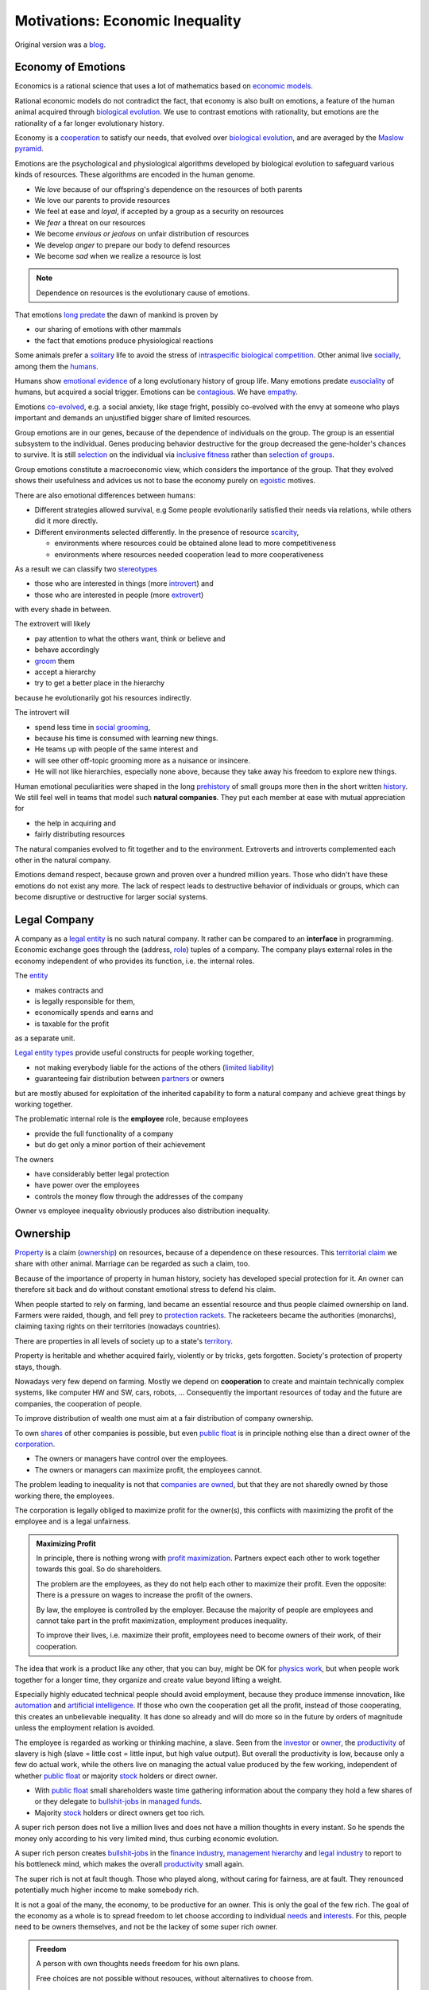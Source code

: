 .. encoding: utf-8
.. vim: syntax=rst


********************************
Motivations: Economic Inequality
********************************

Original version was a `blog`_.

.. _`blog`: https://rolandpuntaier.blogspot.com/2019/05/employmentinequality.html

Economy of Emotions
===================

Economics is a rational science
that uses a lot of mathematics based on `economic models`_.

Rational economic models do not contradict the fact,
that economy is also built on emotions,
a feature of the human animal
acquired through `biological evolution`_.
We use to contrast emotions with rationality,
but emotions are the rationality of a far longer evolutionary history.

Economy is a `cooperation`_ to satisfy our needs,
that evolved over `biological evolution`_,
and are averaged by the `Maslow pyramid`_.

Emotions are the psychological and physiological algorithms
developed by biological evolution
to safeguard various kinds of resources.
These algorithms are encoded in the human genome.

- We *love* because of our offspring's dependence on the resources of both parents
- We love our parents to provide resources
- We feel at ease and *loyal*, if accepted by a group as a security on resources
- We *fear* a threat on our resources
- We become *envious or jealous* on unfair distribution of resources
- We develop *anger* to prepare our body to defend resources
- We become *sad* when we realize a resource is lost

.. note:: Dependence on resources is the evolutionary cause of emotions.

That emotions `long predate`_ the dawn of mankind is proven by

- our sharing of emotions with other mammals
- the fact that emotions produce physiological reactions

Some animals prefer a `solitary`_ life to avoid
the stress of `intraspecific`_ `biological competition`_.
Other animal live `socially`_, among them the `humans`_.

Humans show `emotional evidence`_ of a long evolutionary history of group life.
Many emotions predate `eusociality`_ of humans, but acquired a social trigger.
Emotions can be `contagious`_. We have `empathy`_.

Emotions `co-evolved`_, e.g.
a social anxiety, like stage fright, possibly co-evolved
with the envy at someone who plays important and
demands an unjustified bigger share of limited resources.

Group emotions are in our genes,
because of the dependence of individuals on the group.
The group is an essential subsystem to the individual.
Genes producing behavior destructive for the group
decreased the gene-holder's chances to survive.
It is still `selection`_ on the individual via `inclusive fitness`_
rather than `selection of groups`_.

Group emotions constitute a macroeconomic view,
which considers the importance of the group.
That they evolved shows their usefulness and
advices us not to base the economy purely on `egoistic`_ motives.

There are also emotional differences between humans:

- Different strategies allowed survival,
  e.g Some people evolutionarily satisfied their needs via relations,
  while others did it more directly.

- Different environments selected differently.
  In the presence of resource `scarcity`_,

  - environments where resources could be obtained alone lead to more competitiveness
  - environments where resources needed cooperation lead to more cooperativeness

As a result we can classify two `stereotypes`_

- those who are interested in things (more `introvert`_) and
- those who are interested in people (more `extrovert`_)

with every shade in between.

The extrovert will likely

- pay attention to what the others want, think or believe and
- behave accordingly
- `groom`_ them
- accept a hierarchy
- try to get a better place in the hierarchy

because he evolutionarily got his resources indirectly.

The introvert will

- spend less time in `social grooming`_,
- because his time is consumed with learning new things.
- He teams up with people of the same interest and
- will see other off-topic grooming more as a nuisance or insincere.
- He will not like hierarchies, especially none above,
  because they take away his freedom to explore new things.

Human emotional peculiarities were shaped in the long
`prehistory`_ of small groups more then in the short written `history`_.
We still feel well in teams that model such **natural companies**.
They put each member at ease with mutual appreciation for

- the help in acquiring and
- fairly distributing resources

The natural companies evolved to fit together and to the environment.
Extroverts and introverts complemented each other in the natural company.

Emotions demand respect, because grown and proven over a hundred million years.
Those who didn't have these emotions do not exist any more.
The lack of respect leads to destructive behavior of individuals or groups,
which can become disruptive or destructive for larger social systems.

Legal Company
=============

A company as a `legal entity`_ is no such natural company.
It rather can be compared to an **interface** in programming.
Economic exchange goes through the (address, `role`_) tuples of a company.
The company plays external roles in the economy
independent of who provides its function, i.e. the internal roles.

The `entity`_

- makes contracts and
- is legally responsible for them,
- economically spends and earns and
- is taxable for the profit

as a separate unit.

`Legal entity types`_ provide useful constructs for people working together,

- not making everybody liable for the actions of the others (`limited liability`_)
- guaranteeing fair distribution between `partners`_ or owners

but are mostly abused for exploitation
of the inherited capability
to form a natural company
and achieve great things by working together.

The problematic internal role is the **employee** role, because employees

- provide the full functionality of a company
- but do get only a minor portion of their achievement

The owners

- have considerably better legal protection
- have power over the employees
- controls the money flow through the addresses of the company

Owner vs employee inequality obviously produces also distribution inequality.

Ownership
=========

`Property`_ is a claim (`ownership`_)
on resources, because of a dependence on these resources.
This `territorial claim`_ we share with other animal.
Marriage can be regarded as such a claim, too.

Because of the importance of property in human history,
society has developed special protection for it.
An owner can therefore sit back and
do without constant emotional stress to defend his claim.

When people started to rely on farming,
land became an essential resource
and thus people claimed ownership on land.
Farmers were raided, though,
and fell prey to `protection rackets`_.
The racketeers became the authorities (monarchs),
claiming taxing rights on their territories (nowadays countries).

There are properties in all levels of society up to a state's `territory`_.

Property is heritable and
whether acquired fairly, violently or by tricks, gets forgotten.
Society's protection of property stays, though.

Nowadays very few depend on farming.
Mostly we depend on **cooperation** to create and maintain
technically complex systems, like computer HW and SW, cars, robots, ...
Consequently the important resources of today and the future are companies,
the cooperation of people.

To improve distribution of wealth
one must aim at a fair distribution of company ownership.

To own `shares`_ of other companies is possible,
but even `public float`_ is in principle nothing else
than a direct owner of the `corporation`_.

- The owners or managers have control over the employees.
- The owners or managers can maximize profit, the employees cannot.

The problem leading to inequality is not that `companies are owned`_,
but that they are not sharedly owned by those working there, the employees.

The corporation is legally obliged to maximize profit for the owner(s),
this conflicts with maximizing the profit of the employee
and is a legal unfairness.

.. admonition:: Maximizing Profit

   In principle, there is nothing wrong with `profit maximization`_.
   Partners expect each other to work together towards this goal.
   So do shareholders.

   The problem are the employees,
   as they do not help each other to maximize their profit.
   Even the opposite:
   There is a pressure on wages to increase the profit of the owners.

   By law, the employee is controlled by the employer.
   Because the majority of people are employees and cannot take part in the profit maximization,
   employment produces inequality.

   To improve their lives, i.e. maximize their profit, 
   employees need to become owners of their work, of their cooperation.

The idea that work is a product like any other, that you can buy,
might be OK for `physics work`_,
but when people work together for a longer time,
they organize and create value beyond lifting a weight.

Especially highly educated technical people should avoid employment,
because they produce immense innovation, like `automation`_
and `artificial intelligence`_.
If those who own the cooperation get all the profit,
instead of those cooperating,
this creates an unbelievable inequality.
It has done so already and will do more so in the future
by orders of magnitude
unless the employment relation is avoided.

The employee is regarded as working or thinking machine, a slave.
Seen from the `investor`_ or `owner`_,
the `productivity`_ of slavery is high
(slave = little cost = little input, but high value output).
But overall the productivity is low,
because only a few do actual work,
while the others live on managing
the actual value produced by the few working,
independent of whether `public float`_ or majority `stock`_ holders
or direct owner.

- With `public float`_ small shareholders waste time
  gathering information about the company they hold a few shares of or they
  delegate to `bullshit-jobs`_ in `managed`_ `funds`_.

- Majority `stock`_ holders or direct owners get too rich.

A super rich person does not live a million lives
and does not have a million thoughts in every instant.
So he spends the money only according to his very limited mind,
thus curbing economic evolution.

A super rich person creates `bullshit-jobs`_
in the `finance industry`_, `management hierarchy`_
and `legal industry`_
to report to his bottleneck mind,
which makes the overall `productivity`_ small again.

The super rich is not at fault though.
Those who played along, without caring for fairness, are at fault.
They renounced potentially much higher income to make somebody rich.

It is not a goal of the many, the economy,
to be productive for an owner.
This is only the goal of the few rich.
The goal of the economy as a whole is
to spread freedom to let choose according to individual `needs`_ and `interests`_.
For this, people need to be owners themselves,
and not be the lackey of some super rich owner.

.. admonition:: Freedom

   A person with own thoughts needs
   freedom for his own plans.

   Free choices are not possible without resouces,
   without alternatives to choose from.

   Freedom needs both:

   - `free will`_ and
   - `freedom of choice`_.

   It is `extortion`_, if `economic value`_
   cannot be obtained by `free will`_,
   but only under an employer's `commands`_.

   Then the employee does not get
   its fair share of the actual `value of a company`_
   and thus renounces `freedom of choice`_.

   One has effectively become a slave, if one has no alternatives
   that make a difference in the pursuit of one's `self-interest`_.

   Concentration of wealth is a *vicious circle* that
   sucks away freedom from the majority.

Importance of Fairness
======================

Employee ownership brings democracy into the companies.

Currently companies resemble

- `dictatorship`_
- `centrally planned economy`_ like in `communism`_

where one or a few decide over others.

But also with `workplace democracy`_ inequality still can creep in.

A sense of fairness for `distributive justice`_ or equality
is part of our `emotions`_.
The majority of society should be able to agree on it
as a common `ethical value`_,
unless they agree to be treated badly,
which would mean that the majority lacks self-esteem.
Mass lack of self-esteem can happen and maybe is actually the case
due to an authoritarian educational system with a central figure (the teacher)
dominating the first quarter of our lives,
with continuation in the work place.

.. admonition:: ethical values

    Legacy ethics is in many ways mislead.
    Values can have religious reasons,
    or be supported simply out of tradition.
    Even if well thought through, who is to decide, what is right or wrong?
    One better keeps out of value discussions without relevance.
    And especially one needs to refrain from
    from discriminating based on values in interactions where those values have no importance.

Fairness is local to a cooperation, because it is associated with **information**.
One needs to **demand information** to be able to judge fairness.

.. admonition:: Information

   Hiding information is the major means of exploitation.

Being political is a necessity.

When working together one cannot split

- politics: decision making
- economics: fair distribution

`Politics`_ applies to all social structures, not just countries.

We are still animals, but animals with a intellect,
that can design and commit to a social structure
other than `alpha, beta, omega`_,
also because `communication`_ has become more flexible.

To overcome a subjective feeling of fairness
one needs to compromise on a metric.
As is common with measuring, as hard as one tries,
there will always be an error.
Accordingly there will never be perfect fairness.

.. admonition:: Fairness Control

    Every company needs to have a **fairness control system** in place.
    This means opening up information about resource distribution.
    Without such system, one must not work for the company, but compete with it.

The sum of everybody demanding fairness in their local contexts (`microeconomy`_),
produces more equality, also globally (`macroeconomy`_), e.g. in a country.
Non-local inequality between companies will be leveled by

- a normal healthy competition.
- government `redistribution`_

The problem, though, is to make enough people aware of their `marginal`_ importance
in reducing inequality.
Economies, where enough people exit unfair companies, do better,
because a fairer distribution makes an economy grow.

The economy is driven by demand, i.e. needs.
Making one person super rich does not increase the demand,
because a person's needs are more or less limited.
Thus, from a macroeconomic viewpoint,

- concentrating resources means `recession`_
- distributing resources means `economic growth`_

**Distributing wealth** also

- makes people financially independent
- spreads freedom (alternatives), which
- leads to more diversification
- makes the economy resistant against financial crises
- makes people happier
- protects against social upheaval
- gives a say to many instead of a few

A financial crises is reached when the limit of exploitation is reached.
A good example is the `2007-2008 crisis`_.
The rich need to invest, which means that the poor need to incur debt.

The way via fairer laws is often not taken,
because the minority, that profits from `inequality`_,
has a disproportionate influence on politicians
and `frame`_ the public via `mass media`_.
(`obedience`_, `work ethic`_, `virtue`_, ..., `religion`_, ...).

In a democracy,
why aren't their any politicians that promise to end `inequality`_?
There are, but only when `inequality`_ reaches a critical level for a critical mass.
This is then a revolution, which operates outside the laws,
and is a threat to life of many and thus the ultimate resort.
History shows, when a critical `inequality`_ has been reached,

- a financial crisis occurs
- some leader tells the poor,
  that their misery can be ended by conquering new resources via war
- people revolt(
  `Slave Rebellions`_
  `French Revolution`_
  `October Revolution`_
  `WWII`_)

These are just the last stages of a long period of preceding suffering.
The rich, though, don't experience the suffering and don't see it either.
The initiative therefore can only come from those suffering.

Considering the inertia of large systems,
there is a point of no return, which one cannot detect.
Instead one needs to counteract every local `inequality`_.

Inequality is a world problem,
not of countries existing due to historical coincidences.

Employment Disadvantages
========================

- Owner vs employees produces `inequality`_.

The most obvious cause for `inequality`_
is company **owner versus employee**.
Working as employees has produced an unbelievable `wealth inequality`_,
because they did not claim ownership of their cooperation.

On a settled market employee's `P_e = w` versus owner's `P_o = r N w`
(`w` wage investment, return on investment (`ROI`_) `r`, `N` employees)
produces a minimal linear `inequality`_ growth `\text{MLD}=ln(r+1)t`,
where MLD is `mean log deviation`_ as `inequality metric`_.

Best would be `r=0`.
Then the price of labour meets the profit of the company
and `inequality`_ does not rise.
This is the case when those working together also own their cooperation.
Because the exploiting separate owner role is gone.

The above `r` is for one company.
Between companies inequality can still increase.
But then work force would move to the profitable business
to level it again.
This is normal healthy competition and not due to power hierarchy.

- Employees renounce the market value of an established company.

The `value of a company`_ is to a big part of structural nature,
internal and in market position.

The ownership of many `legal entity types`_ is established at the beginning
with no change during the growth of a company.
Every new employee's contribution to the value of the company
(profit per employee, intellectual property, structural value,...)
is claimed by the same owners,
basically all accumulated `economic value`_ of the company.

Wealth `grows exponentially`_
by averaging `compound interest`_ (stochastic model: `geometric brownian motion`_).
This is the wealth of the owners produced by the employees.
The wages of employees, on the other hand,
settle on a level to be just enough, to make a living.

- Employees miss opportunities.

An employee is compensated via `wages`_ determined by the separate `labor market`_
instead of according to the profit in the product market.

- Price of labor (wage) does not reflect profit.

Without a say in the company via ownership, wages can basically only be influenced via `strikes`_.
The owner has more possibilities in an `imperfect competition`_,
the simplest being to `increase the price`_, which has the extra profit,
that the ensuing `inflation`_ is not immediately reflected in the `wages`_.

`Employment`_ is a cooperation with only a few winners and many losers.

- Employees cannot `maximize profit`_, while the company can.
- Employees create the company profit, but an owner might still think, he pays the wages.
- Employees create the company's links to the economy, but lose them all at once when leaving.
- Employees cannot decide for themselves, even if they know better.
- Employees cannot organize their environment according to their needs,
  but are placed in loud crowded big `open offices`_.
- Employees are not included in decision processes that have an impact on them (especially wages).
- Employees get deprived of their intellectual property.
- Employees do not get a share of the company matching their relative investment.
- Employees sell their full time for an unfair price as if they had no goals of their own.
  They give up their personal development.
- Employees are unprotected against the many causes of loosing their job, their work investment.
- The dependent work without rights is coercing an employee to obey.
- Employment is `coercive`_ and conflicts with the `Universal Declaration of Human Rights`_:

  | ... equal in dignity and rights.
  | ... should act towards one another in a spirit of brotherhood.
  | ... right to life, liberty and security of person
  | ... right to own property
  | No one shall be subject to ... degrading treatment ...

- Employment is not an evolutionary context. Employees cannot decide

  - what to offer (what work to do)
  - for what price (what pay)

  There would need to be an internal market with free decision making.
  Market encapsulations do make sense, because they reduce the `selection cost`_.

If an employee voluntarily or involuntarily leaves a company he helped build,
he loses the `value of the company`_, especially its market position.
The `owner`_ role protects him against such losses.

.. admonition:: Employees are the losers.

   If you take a job, the employer wins, you lose.
   Shouldn't you better `hide`_ from employment?
   It is a question of organizing alternatives.

.. admonition:: Technology and science people psychology

   Tech people on the average are people
   that are more interested in things, called introverts above.
   They don't like hierarchy and have
   a hard time accepting the owner vs employee `discrimination`_.

   The manager should be

   - a highly skilled technical guy himself and
   - wise and empathetic enough not to remind the hierarchy

   A power hierarchy leads to

   - `intra-group`_ competition for higher and more profitable roles or
   - power-based instead of knowledge-based decisions

   This is `occupational stress`_ to tech people.

   If the tech people own their cooperation, the resulting `meritocracy`_
   produces a better feedback

   - not only via resources, but also
   - via mutual appreciation, resulting in better `self-esteem`_

   Costly `employment turnover`_ is avoided,
   as ownership binds people to the company
   and secures their links to the market.

Jurisdiction's Negligence
=========================

Laws are historically grown rules
which mix the goals and ideas of many but especially rich people.
As such they are neither moral nor immoral, but amoral.

In our context `immoral`_ is

- unequal profit
- subordination

It is immoral to own the cooperation of people,
*Those cooperating hold a share of the cooperation*, simply by logic.
Employment is immoral.

.. note:: Those cooperating hold a share of the cooperation.

`Inequality`_ in general is immoral, as those with no wealth must work for the wealthy.

Jurisdictions do little against inequality,
A jurisdiction's goal is more to keep continuity for those with influence
than to care for equality.

To a large part, company ownership today is a continuation
of wealth distribution that is many centuries old.
`Employment`_ is a continuation of `slavery`_ or `feudalism`_.
The rich always had, and still have, a big influence on jurisdictions
and were able to maintain laws that allowed them to continue their exploitation.

Jurisdiction care for equal treatment of partners and owners,
but treat the employees as inferior roles.

Without protection from law, simply by tradition,
employees can expect `unfair`_ `contracts`_

- that produce `inequality`_ with respect to the company
- that put them in a subordinate role

Actually subordination is in the `employment contract`_ by law.
How to make a majority avoid the employment role that is immoral by law?
How to make a majority more suspicious and political?

Since schools are mostly state-controlled,
they do not prepare to think politically and economically,
leaving them quite exposed to exploitation.

A slave becomes a respectable person, an economic `entity`_ instead of a economic resource,

- if his will counts
- if he can make economic decisions beyond taking/changing jobs a few times in live
- and can get most of his needs satisfied
- with light out-of-interest work investments
- leaving enough time for work investment in the area of interest

Jurisdictions do not prevent a slave from becoming an
independent economic entity

- to organize with others on the same level
- to create economic links (customers and suppliers)
- to follow one's goals
- to control one's own work
- to control the money flows

Still, employment laws are harmful,
as they allow to offer `slave-like employment`_ roles
to which the unaware make themselves available,
thus producing an unfair and immoral market
and removing opportunities for fair cooperation.

Basically, the one who does not own is a slave.
One must own what one depends on, specifically one's cooperation.
If the owner is someone else,
one depends on that person and is a slave of that person.

Jurisdictions should abandon the concept of employment
and `employment contracts`_ altogether.
Instead of checking for `employment misclassification`_
they should distinguish between

- transaction-like interaction with `independant contractor`_ or
- sharedly owned cooperation

By `regulations`_ one would have an immediate impact.

Jurisdictions do not demand equality,
but they do also not forbid it.

`Social security`_ providing a `basic income`_ through `redistribution`_
allows people to avoid unfair contracts
and thus indirectly helps to spread and maintain fair cooperation.
It is also needed due to `automation taking over`_.

Evolution to Ownership
======================

A jurisdiction's negligence to tolerate unfair economic structures
demands for responsibility from those losing in the structure.
Fair cooperation will not be offered by those winning from unfair economic structures.
Those currently in employee roles,
need to offer an alternative to each other
to improve their own situation and thereby reducing inequality.

Every person has his own hierarchy of needs, averaged by the `Maslow pyramid`_.
Individual differences will lead to different cooperations.
People in freedom will try to maximize the satisfaction according to *their* needs.
If the economy does not offer satisfaction, one needs to make an effort and organize it.

Specifically those that need fair cooperation for their `workplace satisfaction`_ need to organize it.

.. _`r_thinkfair`:

Social evolution starts in the heads:

- see inequality as a problem for yourself and the society
- understand your responsibility
- form values and a political opinion
- organize people or join organizations with the same values

Evolution in general needs `long living`_ stuctures to grow upon,
so does evolution away from inequality.

One needs to build infrastructure, where one can work together on the same level,
without a power hierarchy given by the control of the employer over the employee.
There must be only one power, that of the majority.
This is called `workplace democracy`_.
The power must apply only, if *relevant for the majority*.
Inequality is a structural problem of relevance for the majority.

Majority of what? The what does not exist without an organization.
Inequality goes beyond countries, so one must organize beyond country politics.


.. _`r_cooperation_lattice`:

People need to register as an economic `entity`_ (`sole proprietors`_ or sole-member `LLC`_) in their country

- to satisfy their country's laws
- to avoid employment and
- to be independent from any specific cooperation

These entities then cooperate with others and own these cooperations
directly or indirectly through intermediate cooperations.

The resulting structure corresponds to a mathematical `lattice`_.

.. admonition:: Cooperation `Lattice`_

    In `formal concept analysis`_ (FCA) terms a cooperation is a concept node.
    People constitute the FCA intent of a cooperation.

    The cooperation nodes form a `partial order`_:

    - up (owners)
    - down (owned).

    Top nodes consist of one person.
    A further down node is owned by more nodes above,
    because it constitutes their cooperation.

    A node can be sharedly own more futher down nodes,
    i.e. can contribute to more cooperation.

    Control flows downward. Profit flows upward.

    As people are top nodes, no person has control over any other.

.. _`r_inversion`:

A cooperation lattice is an **inversion of traditional company-employee relationship**:
Instead of companies having employees,
the people own the cooperations in which they work.
In this sense the cooperation is like a `shell company`_.

.. _`r_node_size`:

To allow flat m-to-n communication,
the size of a node should not be bigger than about 10.
Above that separate `entities`_ should be formed.

.. _`r_legal_entity`:

The `legal entity`_ one chooses is important regarding distribution justice.

- Cooperation must lead to *ownership shares*
- *that stay* with those cooperating and
- *not have employment-only roles*.

The `cooperative`_ fits best

- for the cooperation lattice as a whole and also
- for the cooperation nodes

as it does not separate ownership from cooperation.

.. admonition:: Why entity at all?

   People work together to produces an advantage

   - for themselves
   - and others (the market)

   They interface the market via `contracts`_,
   which requires them to be a `legal entity`_.

   They also want to have `rules`:

   - externally via the `articles of association`_
   - internlly via the `bylaws`_

   The whole cooperation lattice on the other hand
   is a network having fairness as common ethical value,
   legally implemented via an `umbrella organization`_.

.. _`r_bylaws`:

Cooperation lattice bylaws need to require common values:

- ownership by those cooperating (= no employment-only roles)
- democratic decision making where needed (`governance`_)
- no coercions, as contribution is by `free will`_
  motivated by interest and remuneration

It also specifies procedures common to all nodes:

- how work investment is considered in the assessment of ownership
- how ownership changes when exiting a cooperation before done

Sub-lattices and nodes refine common `bylaws`_ of the cooperation lattice.

As a comparison see: `cooperative bylaws`_ and `cooperative alliance`_

.. _`r_lattice_services`:

A cooperation lattice stands for common values
that lead to common processes that need to be

- advertised
- regulated
- mediated
- observed (statistics)
- verified
- automated
- maintained

Processes of nodes are

- becoming an active node
- leaving a node before done
- becoming a done node
- dying of a node

The cooperation lattice is a rational construction
for common value and regulation,
a `long living`_ subsystem, for the nodes
to ease common processes.

.. _`r_lattice_non_services`:

Technical infrastructure on the other
is done by nodes within the lattice.

Nodes do also care to
recruit new lattice members from outside the cooperation lattice.

.. _`r_advertisement`:

The best advertisement for the cooperation lattice is findable information:
All the values, processes and statistics are public.

If statistics show that the average net income of people in the cooperation lattice
are higher than according work in employment,
this motivates still employees to become

- independent economic entities and
- join the cooperation lattice

.. _`r_governance`:

**Written**:
General `governance`_ and `operations`_ are guided by
written rules, instructions and data:
`constitution`_, `bylaw`_, `operations manual`_, `SOPs`_, `open data`_, ...

**Transparent**:
Fairness needs to be proven by transparency:
All kind of information of common interest, especially financial data,
needs to be provided to all members of a node or other domain.

**Direct democracy**:
A cooperation lattice and its parts are adaptable via `open legislation`_.
Everybody can create `pull requests`_.
If one wants to change or add something, he can work on a new version,
which then is passed by votes of the owners of the node,
or other applicable domain.

**Locality**:
`Governance`_ needs to avoid situations of potential conflicts.
Decisions that do not impact others are done by the person in charge.
Processes should still be documented, but no acceptance via voting is necessary.
Communication works best inside the brain.

Work split should minimize communication and maximize member freedom.
This is `loose coupling`_ and high `cohesion`_ in programming.

As nodes consist of few members one can still discuss things.
The person with the most information decides in case no agreement can be found.

**Coordination**:
For a project with many nodes a designated `architect`_ node `coordinates`_.
This role is not power concentration,
but just one of the upper nodes of the project node representing the big project.
Shared ownership protects against power abuse.

**Verification**:
Regular internal `audits`_ verify that
the written documents (including `accounting`_) describe reality in the domain of their validity.

Employment test, like the `20-factor test`_, within the cooperation lattice
corresponds to **ownership test**.
It should verify ownership is in place, if cooperation is continuous,
and not based on minor, transaction-like contributions.

.. _`r_transactions`:

Nodes do `transactions`_ (sell/buy products/services)
with other nodes within the cooperation lattice or the market.

.. _`r_ownership`:

Ownership of a lattice node stands for cooperation.
Nodes are sharedly owned by those cooperating
over some time period of legal relevance
else it is a transaction.
Ownership share determines the profit distribution.

The ownership share is based on an agreed key. For example

- work time weighted with education, experience or productivity
- lines of code with debug information for a software project or
- the importance of a component within some complex system

.. _`r_non_exclusiveness`:

Work for one node does not exclude work for another node.

.. _`r_payment`:

Working is an investment that must produce ownership share,
in addition to payment.
Within the company, i.e. within a longer cooperation,
payment is not a transaction in exchange for work
but a side effect of ownership share.

.. _`r_dilution`:

Every new co-worker
justifiably `dilutes`_ the shares in a planned way,
especially those of former co-workers.
If a person/node leaves a cooperation node before done
its ownership accumulated so far stays, but gets diluted.

.. _`r_node_project`:

A node's purpose is a specific project.
Whenever working on a new project also a new node
should be formed, owned by those cooperating.

An upper node initiates a new project or a sub-project

- split a complex product according to `high cohesion and loose coupling`_
- advertise the project or sub-project
- find the right partner nodes within the cooperation lattice
- possibly make additional bylaws and vote on them
- establishing communication channels

.. _`r_done_node`:

When the main work on the project is done
the node functions as distribution channel,
as other nodes take over tasks of different kind

- marketing
- support
- maintenance

.. _`r_existing_markets`:

A cooperation lattice does not depend on new business ideas.
It can simply compete on existing markets.
Instead of being employee of a company in a profitable market,
one better competes with the company via a fair cooperation.

Unfair companies can shrink

- by competition
- by not finding enough employees,
  as companies not only compete on the product side, but also for employees

More small cooperations produce a better distribution than few large companies.

.. admonition:: Evolution via alternatives

   Alternatives do not necessarily need to replace other forms.
   Today there are

   - biological species unchanged since millions of years
   - societies one could place hundreds of years in the past

Financing
=========

Many tech cooperations do not need much more than a computer
and that should stay with the personal entity and not be owned by a
cooperation entity.
The cooperation entity only needs to own what is needed
to fulfill its function.

Smaller expenses can be financed from the owners.

Huge efforts and expensive infrastructure

- can be avoided by `outsourcing`_ productions
- can be a separate `mutual`_ or `cooperative`_
- can be `open development`_ through a large enough community

`Debt`_ can be used for `leverage`_.
This is better than external shares,
i.e. becoming a `public company`_,
as one should hold a share on one's own cooperations
and not of the cooperation of others.

A `cooperative`_ or `mutual`_ are good `legal entity type`_ `choices`_,
as they cannot be sold as one entity.

Funding via selling shares would give a way ownership.
But ownership should stay with those cooperating.

After some time in an ownership network,
nodes that one contributed to and one thus sharedly owns
should produce enough profit not to depend on external financing any more.

Continuity
==========

The tension in the company-employee relationship produces `employment turnover`_
which produces discontinuity

- of individual development
- of product evolution
- of economic network

because these are associated to the company, instead of actual people.

If one changes company there is a high chance

- not to work in the field of one's previous expertise any more
- the product left behind will be maintained by people with little knowledge about it
- the economic network of the old company is lost

.. admonition:: Continuity

   `Evolution`_ of complex systems need continuity as a foundation to build upon.

In a technological advanced economy,
complex systems are built and maintained.
This demands continuity to develop actual improvements of components
instead of random alterations from every new employee working on it.
Even a new approach is better done by someone that has experienced all the shortcomings.

Advantages of ownership are:

- Having none of the `employment disadvantages`_
- Influence on company decisions relevant for all members
- Better share of the profit via company value and via influence on wages
- Security for the future
- Intellectual property stays with the originator
- The expertise stays valuable
- The product gets a continuous development
- Income can be increased by offering to more clients
- More companies and better distribution of company ownership and wealth
- Better income and more time produces a feedback to the actual genes
  (more attractive to the other sex, better care for offspring, ...)
- No power hierarchy, no courting a boss, ...
- Decision right where the information is
- Work according to interest

There must never be someone with to much power, too much wealth, too much leverage.

Especially a young person should become aware of his interests
and develop in that direction without ever letting anybody distract.
If he wants to decide over his actions, employment is no option,
even if it is in the field of his interest.

A problem is, though, that young people do not know yet.
So they are easily exploited by companies.

The reason is the educational system:

- It is `authoritarian`_: students need to obey
- It does not listen to students
- Students cannot develop in a self-determined, independent way
- Students are not taught to care and to be political

Danger of Hype Product
======================

A tech product with almost full `market coverage`_

- on the one hand is good, as a `standardization`_,
  as a foundation for new development

- but only if NOT CONTROLLED by one company,
  as that is a `monopoly`_,
  and produces `inequality`_.

`Hype product`_ is not a problem if it was produced

- through `open development`_ and
- the top cooperation entity distributes the profit
  through a hierarchy of sharedly owned sub-entities

`Windows`_ became a hype product via the `PC`_ revolution
and produced an amazing amount of inequality.
`Gnu/Linux`_, on the other hand,
is a moneyless trade of contributions,
but innumerous companies earn good money using it in their products.
It produces less inequality and more freedom:
without a `lock in`_ and the possibility of own adaptations.

.. _`automation taking over`:

In the future, `automation`_ will enter the mass market.
As an extreme case imagine a robot that can take over most work,
cheaper than humans.
This demands for `open hardware`_ and software,
else we all become locked in to one company,
as the complexity does not allow for competition.

Many companies servicing the open automation infrastructure

- make automation faster
- can also better raise money for a `basic income`_
  to distribute resources with other means than work,
  as work is automated away.

Summary
=======

The major statement is that employment leads to inequality::

    Employment = Inequality

Consequently employee's should become independent instead, and offer a fair cooperation::

    Cooperation belongs to those cooperating.

The initiative should come from the employees.

Jurisdictions should make structural change
that have a direct distribution effect,
like abandoning the concept of employment,
instead of only through taxes and `redistribution`_.

.. epigraph::

    What do you do for a living?

    - I make my boss rich.
    - I increase inequality.
    - Effectivley 2/3 of my work is unpaid work for the boss.


.. Contributions
.. =============
.. 
.. If you feel in line with the principle above please fork and create pull requests.
.. 
.. A `meme`_ is regarded to be independent from a specific person
.. such that text can be developed like code.
.. The content should be verified by 
.. 
.. - code that does simulations or calculations on models
.. - actual adoption by groups of people
.. 
.. Content should be:
.. 
.. - motivations, risks
.. - rules for cooperation (bylaws)
.. - conformity with jurisdictions, i.e. countries
.. - development process fitting the network
.. - software (or links to)
..   - for communication infrastructure
..   - client tools
..   - contribution accounting
..   - financial accounting
..   - simulation
..   - verifying that the results of the network are as wanted
.. 
.. The software should automate administration.
.. Governance consists in modifying the algorithms.
.. 
.. Strive for
.. 
.. - consistency in content and naming
.. - minimal redundancy
.. - good cross references
.. 
.. `rstdoc`_ can be used to generated other doc formats from `rst`_.
.. 
.. Currently the content is all in one subdir,
.. to reorganize when needed.
.. 
.. - Text is under `Attribution-ShareAlike createive commons license`_
.. - Code is under `GPL 3.0`_ (Python 3 preferred)
.. 
.. 
.. .. _`GPL 3.0`: https://www.gnu.org/licenses/gpl-3.0.en.html
.. .. _`Attribution-ShareAlike createive commons license`: https://creativecommons.org/licenses/by-sa/4.0/legalcode
.. .. _`rstdoc`: https://github.com/rpuntaie/rstdoc
.. .. _`rst`: http://docutils.sourceforge.net/rst.html
.. .. _`meme`: https://en.wikipedia.org/wiki/Meme 

.. Links
.. =====
.. 
.. Organization
.. ------------
.. 
.. http://library.uniteddiversity.coop/Effective_Organising/Democratic_Company.pdf
..
.. Dachverband
.. ===========
.. https://en.wikipedia.org/wiki/Umbrella_organization
.. https://en.wikipedia.org/wiki/Open_Source_Geospatial_Foundation
.. https://en.wikipedia.org/wiki/Software_in_the_Public_Interest
.. 
.. Law
.. ---
..
.. eGen: https://www.ris.bka.gv.at/GeltendeFassung.wxe?Abfrage=Bundesnormen&Gesetzesnummer=10001680
.. SCE: https://www.ris.bka.gv.at/GeltendeFassung.wxe?Abfrage=Bundesnormen&Gesetzesnummer=20004783
.. http://www.legislation.gov.uk/ukpga/2009/4/contents
.. https://en.wikipedia.org/wiki/Payroll_tax
.. https://en.wikipedia.org/wiki/List_of_countries_by_tax_rates
.. https://eur-lex.europa.eu/legal-content/DE/TXT/HTML/?uri=LEGISSUM:l26018&from=DE
..
.. https://www.genossenschaftsverband.de/site/assets/files/30787/5_-_rechtsformvergleich.pdf
.. https://www.genossenschaftsverband.at/gruenderservice/faqs
.. https://www.genossenschaftsverband.at/m101/volksbank/m101_1oegv/de/individuelle_seite/ware/sce.jsp
..
.. Service
.. -------
.. 
.. https://www.usp.gv.at/Portal.Node/usp/public/content/gruendung/ueberlegungen_im_vorfeld/wahl_rechtsform/Seite.1206000.html
.. Gründung: https://www.usp.gv.at/Portal.Node/usp/public/content/gruendung/egruendung/269403.html
.. 
.. Learning
.. --------
.. 
.. https://github.com/daryllxd/lifelong-learning/blob/master/coursera/law-and-the-entrepreneur.md
.. 
.. https://github.com/ritschmaster/HTLanleitungen/blob/master/Jahrgang_5/Betriebliche%20Organisation/Unternehmensrechtsformen/Unternehmensrechtsformen-Praesentation.org
.. 
.. Statutes: Internet Examples
.. ---------------------------
.. 
.. https://github.com/rchain/board/blob/master/2017/08-28/Bylaws.md
.. https://new.siemens.com/global/en/company/investor-relations/corporate-governance.html
.. 
.. https://github.com/lucee/las
.. 
.. https://github.com/pmlaw/The-Bitcoin-Foundation-Legal-Repo/blob/master/Bylaws/Bylaws_of_The_Bitcoin_Foundation.md
.. 
.. https://github.com/gratipay/inside.gratipay.com/issues/72
.. 
.. https://github.com/holacracyone/Holacracy-Constitution/blob/master/Holacracy-Constitution.md#article-1-organizational-structure
.. 
.. https://en.wikipedia.org/wiki/Holacracy
.. https://en.wikipedia.org/wiki/Open-source_governance
.. https://en.wikipedia.org/wiki/Collaborative_e-democracy
.. https://en.wikipedia.org/wiki/Workers%27_self-management
..
.. debian: https://www.spi-inc.org/corporate/by-laws/
.. https://www.spi-inc.org/corporate/annual-reports/2018.pdf
.. 
.. Cooperative
.. -----------
..
.. https://www.vor.or.at/cgi-bin/vor.pl?sid=100004
.. https://www.revision.coop/
.. https://en.wikipedia.org/wiki/Rochdale_Principles
.. 
.. https://een.ec.europa.eu/
.. https://infotrust.com/articles/what-ownership-in-the-workplace-means-to-me/
.. https://www.genossenschaften.de/it-konsortium-gr-ndet-genossenschaft-zur-softwareentwicklung
.. https://www.wir-leben-genossenschaft.de/de/ein-rechtsformvergleich-zwischen-eg-e-v-und-gmbh-349.htm
.. Genossenschaftsrevision: https://www.gbv.at/Page/View/4111
.. Reiffeisen Revisionsverband: https://www.rrv.at/
..
.. http://www.dmlp.org/legal-guide/cooperative-corporation
.. https://www.euricse.eu/
.. http://www.handelskammer.bz.it/de/dienstleistungen/unternehmensentwicklung/unternehmenskooperation/12-regeln-f%C3%BCr-den-kooperationserfolg
..
.. https://www.ica.coop/en/guidance-notes
.. 
.. Inequality
.. ----------
.. 
.. https://rss.onlinelibrary.wiley.com/doi/pdf/10.1111/j.1740-9713.2016.00918.x
.. 
.. http://www.wealthinequality.info/wp-content/uploads/ebook/Modeling_Wealth_Inequality_Tobochnik_Christian_Gould.pdf
.. https://www.compadre.org/osp/items/detail.cfm?ID=13337
.. 
.. https://www.weforum.org/agenda/2017/04/extreme-wealth-inequality-alaska-model/
.. 
.. https://en.wikipedia.org/wiki/Mean_log_deviation
.. https://en.wikipedia.org/wiki/Economic_inequality
.. https://en.wikipedia.org/wiki/Income_inequality_metrics
.. 
.. https://en.wikipedia.org/wiki/Capital_in_the_Twenty-First_Century
.. 
.. http://www.shadowstats.com/article/no-325-cpi-ppi-production-household-income
.. 
.. https://ourworldindata.org/global-economic-inequality
.. https://ourworldindata.org/income-inequality-since-1990
.. 
.. Causes
.. ------
.. 
.. https://en.wikipedia.org/wiki/Causes_of_income_inequality_in_the_United_States
.. https://sevenpillarsinstitute.org/causes-economic-inequality/
.. https://www.quora.com/What-causes-economic-inequality
.. https://en.wikipedia.org/wiki/Kuznets_curve

.. _`microeconomy`: https://en.wikipedia.org/wiki/Microeconomics
.. _`macroeconomy`: https://en.wikipedia.org/wiki/Macroeconomics
.. _`selection`: https://en.wikipedia.org/wiki/Natural_selection
.. _`ethical value`: https://en.wikipedia.org/wiki/Value_(ethics)
.. _`evolution`: https://en.wikipedia.org/wiki/Evolution
.. _`regulations`: https://en.wikipedia.org/wiki/Regulated_market
.. _`marginal`: https://en.wikipedia.org/wiki/Marginal_concepts
.. _`economic value`: https://en.wikipedia.org/wiki/Value_(economics)
.. _`maximize profit`: https://en.wikipedia.org/wiki/Profit_maximization
.. _`long predate`: https://en.wikipedia.org/wiki/Emotion_in_animals
.. _`humans`: `eusociality`_
.. _`eusociality`: https://en.wikipedia.org/wiki/Eusociality#In_humans
.. _`socially`: https://en.wikipedia.org/wiki/Sociality
.. _`contagious`: https://en.wikipedia.org/wiki/Emotional_contagion
.. _`co-evolved`: https://en.wikipedia.org/wiki/Coevolution
.. _`emotional evidence`: https://en.wikipedia.org/wiki/Evolution_of_emotion
.. _`empathy`: https://en.wikipedia.org/wiki/Empathy
.. _`egoistic`: https://en.wikipedia.org/wiki/Psychological_egoism
.. _`inclusive fitness`: https://en.wikipedia.org/wiki/Inclusive_fitness_in_humans
.. _`prehistory`: https://en.wikipedia.org/wiki/Prehistory
.. _`selection of groups`: https://en.wikipedia.org/wiki/Group_selection
.. _`employment turnover`: https://en.wikipedia.org/wiki/Turnover_(employment)
.. _`intra-group`: `intraspecific`_
.. _`intraspecific`: https://en.wikipedia.org/wiki/intraspecific_competition
.. _`solitary`: https://en.wikipedia.org/wiki/Solitary_animal
.. _`biological competition`: https://en.wikipedia.org/wiki/Competition_(biology)
.. _`frame`: `media`_
.. _`media`: https://en.wikipedia.org/wiki/Framing_(social_sciences)
.. _`mass media`: https://en.wikipedia.org/wiki/Mass_media
.. _`grows exponentially`: https://en.wikipedia.org/wiki/Exponential_growth
.. _`inequality`: https://en.wikipedia.org/wiki/Economic_inequality
.. _`wealth inequality`: https://inequality.org/facts/wealth-inequality/
.. _`distributive justice`: https://en.wikipedia.org/wiki/Distributive_justice
.. _`religion`: https://en.wikipedia.org/wiki/Religion
.. _`obedience`: https://en.wikipedia.org/wiki/Obedience_(human_behavior)
.. _`virtue`: https://en.wikipedia.org/wiki/Virtue
.. _`work ethic`: https://en.wikipedia.org/wiki/Work_ethic
.. _`ROI`:   https://en.wikipedia.org/wiki/Return_on_investment
.. _`compound interest`: https://en.wikipedia.org/wiki/Compound_interest
.. _`inequality metric`: https://en.wikipedia.org/wiki/Income_inequality_metrics
.. _`mean log deviation`: https://en.wikipedia.org/wiki/Mean_log_deviation
.. _`geometric brownian motion`: https://en.wikipedia.org/wiki/Geometric_Brownian_motion
.. _`employment`: https://en.wikipedia.org/wiki/Employment
.. _`universal Declaration of Human Rights`: http://www.un.org/en/universal-declaration-human-rights/
.. _`basic income`: https://en.wikipedia.org/wiki/Basic_income
.. _`redistribution`: https://en.wikipedia.org/wiki/Redistribution_of_income_and_wealth
.. _`value of the company`: https://en.wikipedia.org/wiki/Book_value
.. _`role`: https://en.wikipedia.org/wiki/Role
.. _`bylaws`: `bylaw`_
.. _`bylaw`: https://en.wikipedia.org/wiki/By-law
.. _`centrally planned economy`: https://en.wikipedia.org/wiki/Planned_economy
.. _`sole proprietors`: https://en.wikipedia.org/wiki/Sole_proprietorship
.. _`cooperation entity`: `company`_
.. _`company`: https://en.wikipedia.org/wiki/List_of_legal_entity_types_by_country
.. _`authoritarian`: https://en.wikipedia.org/wiki/Authoritarianism
.. _`cohesion`: https://en.wikipedia.org/wiki/Cohesion_(computer_science)
.. _`loose coupling`: https://en.wikipedia.org/wiki/Loose_coupling
.. _`coordinates`: https://en.wikipedia.org/wiki/Functional_leadership_model
.. _`cooperative bylaws`: http://cultivate.coop/wiki/Cooperative_Bylaws
.. _`cooperative`: https://en.wikipedia.org/wiki/Cooperative
.. _`cooperation`: https://en.wikipedia.org/wiki/Co-operation_(evolution)
.. _`iOS`: https://en.wikipedia.org/wiki/IOS
.. _`Linux vs Unix`: https://opensource.com/article/18/5/differences-between-linux-and-unix
.. _`BSD`: https://en.wikipedia.org/wiki/Berkeley_Software_Distribution
.. _`1`: .. _`unix`: https://www.levenez.com/unix/
.. _`2`: http://www.unix.org/what_is_unix/history_timeline.html
.. _`unix wars`: https://en.wikipedia.org/wiki/Unix_wars
.. _`Linux kernel`: https://en.wikipedia.org/wiki/Linux_kernel
.. _`GPL`: https://en.wikipedia.org/wiki/GNU_General_Public_License
.. _`MacOS`: https://en.wikipedia.org/wiki/MacOS
.. _`consumer product`: https://en.wikipedia.org/wiki/Usage_share_of_operating_systems#Mobile_devices
.. _`adoption`: https://en.wikipedia.org/wiki/Linux_adoption
.. _`Android`: https://en.wikipedia.org/wiki/Android_(operating_system)
.. _`Linux`: https://en.wikipedia.org/wiki/Linux
.. _`Operating systems`: https://en.wikipedia.org/wiki/Timeline_of_operating_systems
.. _`history`: https://en.wikipedia.org/wiki/History_of_Unix
.. _`PC market`: http://jeremyreimer.com/m-item.lsp?i=137
.. _`MS DOS`: https://en.wikipedia.org/wiki/MS-DOS
.. _`Windows`: https://en.wikipedia.org/wiki/Microsoft_Windows
.. _`protectionism`: https://en.wikipedia.org/wiki/Protectionism
.. _`gitlab`: https://about.gitlab.com/
.. _`github`: https://github.com
.. _`3d`: https://www.3dhubs.com/
.. _`pcb`: https://oshpark.com/
.. _`niche`: https://en.wikipedia.org/wiki/Niche_market
.. _`protection rackets`: https://en.wikipedia.org/wiki/Protection_racket
.. _`property`: https://en.wikipedia.org/wiki/Property
.. _`social security`: https://en.wikipedia.org/wiki/Social_security
.. _`slavery`: https://en.wikipedia.org/wiki/Slavery
.. _`feudalism`: https://en.wikipedia.org/wiki/Feudalism
.. _`entities`: `legal entity`_
.. _`entity`: `legal entity`_
.. _`legal entity`: https://en.wikipedia.org/wiki/Legal_person
.. _`immoral`: https://en.wikipedia.org/wiki/Morality
.. _`economic growth`: https://en.wikipedia.org/wiki/Economic_growth
.. _`productivity`: https://en.wikipedia.org/wiki/Productivity
.. _`freedom of choice`: https://en.wikipedia.org/wiki/Freedom_of_choice
.. _`wages`: https://en.wikipedia.org/wiki/Wage
.. _`economy blog`: `value of a company`_
.. _`value of a company`: https://rolandpuntaier.blogspot.com/2019/05/economy-as-dynamic-system.html
.. _`biological evolution`: https://en.wikipedia.org/wiki/Evolution
.. _`economic models`: https://en.wikipedia.org/wiki/Economic_model
.. _`territorial claim`: https://en.wikipedia.org/wiki/Territory_(animal)
.. _`territory`: https://en.wikipedia.org/wiki/Territorial_dispute
.. _`free will`: https://en.wikipedia.org/wiki/Free_will
.. _`coercive`: https://en.wikipedia.org/wiki/Coercion
.. _`extortion`: https://en.wikipedia.org/wiki/Extortion
.. _`commands`: https://en.wikipedia.org/wiki/Planned_economy#Planned_versus_command_economies
.. _`standardization`: https://en.wikipedia.org/wiki/Standardization
.. _`monopoly`: https://en.wikipedia.org/wiki/Monopoly
.. _`PC`: https://en.wikipedia.org/wiki/Personal_computer
.. _`market coverage`: https://en.wikipedia.org/wiki/Market_share
.. _`hype product`: https://en.wikipedia.org/wiki/Hype_cycle
.. _`self-interest`: https://en.wikipedia.org/wiki/Adam_Smith
.. _`honor`: https://en.wikipedia.org/wiki/Honour
.. _`hide`: https://en.wikipedia.org/wiki/Camouflage
.. _`2007-2008 crisis`: https://en.wikipedia.org/wiki/Financial_crisis_of_2007%E2%80%932008
.. _`contracts`: https://en.wikipedia.org/wiki/Contract
.. _`strikes`: https://en.wikipedia.org/wiki/Industrial_action
.. _`open offices`: https://en.wikipedia.org/wiki/Open_plan#Evaluation
.. _`imperfect competition`: https://en.wikipedia.org/wiki/Perfect_competition
.. _`inflation`: https://en.wikipedia.org/wiki/Inflation
.. _`governance`: https://en.wikipedia.org/wiki/Governance
.. _`outsourcing`: https://en.wikipedia.org/wiki/Outsourcing
.. _`open development`: https://en.wikipedia.org/wiki/Open-source_model
.. _`constitution`: https://en.wikipedia.org/wiki/Constitution
.. _`recession`: https://en.wikipedia.org/wiki/Recession
.. _`Gnu/Linux`: https://en.wikipedia.org/wiki/Linux
.. _`lock in`: https://en.wikipedia.org/wiki/Vendor_lock-in
.. _`open hardware`: https://en.wikipedia.org/wiki/Open-source_hardware
.. _`pull requests`: https://en.wikipedia.org/wiki/Fork_and_pull_model
.. _`open legislation`: https://en.wikipedia.org/wiki/Open-source_governance
.. _`SOPs`: https://en.wikipedia.org/wiki/Standard_operating_procedure
.. _`mass collaboration`: https://en.wikipedia.org/wiki/Mass_collaboration
.. _`collaboratively`: https://en.wikipedia.org/wiki/Collaboration
.. _`ideological`: https://en.wikipedia.org/wiki/List_of_political_ideologies
.. _`high cohesion and loose coupling`: https://en.wikipedia.org/wiki/Cohesion_(computer_science)
.. _`activation energy`: https://en.wikipedia.org/wiki/Activation_energy
.. _`self-employment`: https://en.wikipedia.org/wiki/Self-employment
.. _`emotions`: https://en.wikipedia.org/wiki/Emotions
.. _`owner`: `ownership`_
.. _`ownership`: https://en.wikipedia.org/wiki/Ownership
.. _`open data`: https://en.wikipedia.org/wiki/Open_data
.. _`mutual`: https://en.wikipedia.org/wiki/Mutual_organization
.. _`employee-owned`: https://en.wikipedia.org/wiki/List_of_employee-owned_companies
.. _`transactions`: `transaction`_
.. _`transaction`: https://en.wikipedia.org/wiki/Financial_transaction
.. _`legal entity type`: `legal entity types`_
.. _`legal entity types`: https://en.wikipedia.org/wiki/List_of_legal_entity_types_by_country
.. _`discrimination`: https://en.wikipedia.org/wiki/Discrimination
.. _`increase the price`: https://en.wikipedia.org/wiki/Price_elasticity_of_demand
.. _`LLC`: https://en.wikipedia.org/wiki/Limited_liability_company
.. _`debt`: https://en.wikipedia.org/wiki/Debt
.. _`leverage`: https://en.wikipedia.org/wiki/Leverage_(finance)
.. _`public company`: https://en.wikipedia.org/wiki/Public_company
.. _`choices`: https://institute.coop/sites/default/files/ChoicofEntityFinal.pdf
.. _`dilutes`: https://en.wikipedia.org/wiki/Stock_dilution
.. _`labor market`: https://en.wikipedia.org/wiki/Labour_economics
.. _`employment contract`: `employment contracts`
.. _`employment contracts`: https://en.wikipedia.org/wiki/Employment_contract
.. _`unfair`: https://en.wikipedia.org/wiki/Inequality_of_bargaining_power
.. _`20-factor test`: https://www.wwu.edu/bservices/purchasing/docs/ICvsE_20PointTest.pdf
.. _`independant contractor`: https://en.wikipedia.org/wiki/Independent_contractor
.. _`employment misclassification`: https://en.wikipedia.org/wiki/Misclassification_of_employees_as_independent_contractors
.. _`slave-like employment`: https://optimalcompliance.com/quiz/
.. _`selection cost`: https://en.wikipedia.org/wiki/Transaction_cost
.. _`shell company`: https://en.wikipedia.org/wiki/Shell_corporation
.. _`formal concept analysis`: https://en.wikipedia.org/wiki/Formal_concept_analysis
.. _`partial order`: https://en.wikipedia.org/wiki/Partially_ordered_set#Formal_definition
.. _`lattice`: https://en.wikipedia.org/wiki/Lattice_(order)
.. _`slave rebellions`: https://en.wikipedia.org/wiki/Slave_rebellion
.. _`french revolution`: https://en.wikipedia.org/wiki/French_Revolution
.. _`october revolution`: https://en.wikipedia.org/wiki/October_Revolution
.. _`WWII`: https://en.wikipedia.org/wiki/World_War_II
.. _`workplace democracy`: https://en.wikipedia.org/wiki/Workplace_democracy
.. _`cooperative alliance`: https://en.wikipedia.org/wiki/International_Co-operative_Alliance
.. _`workplace satisfaction`: https://en.wikipedia.org/wiki/Theory_X_and_Theory_Y
.. _`long living`: https://rolandpuntaier.blogspot.com/2019/01/evolution.html
.. _`operation manual`: https://en.wikipedia.org/wiki/Operations_manual
.. _`architect`: https://en.wikipedia.org/wiki/Systems_architect
.. _`operations`: https://en.wikipedia.org/wiki/Business_operations
.. _`accounting`: https://en.wikipedia.org/wiki/Accounting
.. _`audits`: https://en.wikipedia.org/wiki/Audit
.. _`partners`: https://en.wikipedia.org/wiki/Partnership
.. _`limited liability`: https://en.wikipedia.org/wiki/Limited_liability
.. _`LLP`: https://en.wikipedia.org/wiki/Limited_liability_partnership
.. _`Profit Maximization`: https://en.wikipedia.org/wiki/Profit_maximization
.. _`dictatorship`: https://en.wikipedia.org/wiki/Dictatorship
.. _`communism`: https://en.wikipedia.org/wiki/Communism
.. _`Politics`: https://en.wikibooks.org/wiki/Political_Theory/Ideologies_of_Government
.. _`articles of association`: https://en.wikipedia.org/wiki/Articles_of_association
.. _`umbrella organization`: https://en.wikipedia.org/wiki/Umbrella_organization
.. _`communication`: https://en.wikipedia.org/wiki/Communication#Business
.. _`alpha, beta, omega`: https://en.wikipedia.org/wiki/Alpha_(ethology)
.. _`investor`: https://en.wikipedia.org/wiki/Investor
.. _`bullshit-jobs`: https://strikemag.org/bullshit-jobs/
.. _`needs`: `Maslow pyramid`_
.. _`Maslow pyramid`: https://en.wikipedia.org/wiki/Maslow%27s_hierarchy_of_needs
.. _`interests`: https://en.wikipedia.org/wiki/Interest_(emotion)
.. _`physics work`: https://en.wikipedia.org/wiki/Work_(physics)
.. _`automation`: https://en.wikipedia.org/wiki/Automation
.. _`artificial intelligence`: https://en.wikipedia.org/wiki/Artificial_intelligence
.. _`stereotypes`: https://en.wikipedia.org/wiki/Stereotype
.. _`introvert`: https://en.wikipedia.org/wiki/Extraversion_and_introversion
.. _`extrovert`: https://en.wikipedia.org/wiki/Extraversion_and_introversion
.. _`scarcity`: https://en.wikipedia.org/wiki/Scarcity
.. _`groom`: https://en.wikipedia.org/wiki/Social_grooming
.. _`social grooming`: https://royalsocietypublishing.org/doi/full/10.1098/rsos.180148
.. _`shares`: https://en.wikipedia.org/wiki/Share_(finance)
.. _`corporation`: https://en.wikipedia.org/wiki/Corporation
.. _`managed`: https://en.wikipedia.org/wiki/Active_management
.. _`funds`: https://en.wikipedia.org/wiki/Investment_fund
.. _`companies are owned`: https://en.wikipedia.org/wiki/Privately_held_company#Privately_owned_enterprise
.. _`meritocracy`: https://en.wikipedia.org/wiki/Meritocracy
.. _`self-esteem`: https://en.wikipedia.org/wiki/Self-esteem
.. _`occupational stress`: https://en.wikipedia.org/wiki/Occupational_stress
.. _`finance industry`: https://en.wikipedia.org/wiki/Financial_services
.. _`management hierarchy`: https://en.wikipedia.org/wiki/Management
.. _`public float`: https://en.wikipedia.org/wiki/Public_float
.. _`stock`: https://en.wikipedia.org/wiki/Stock
.. _`legal industry`: https://en.wikipedia.org/wiki/Practice_of_law
.. _`operations manual`: https://en.wikipedia.org/wiki/Operations_manual

